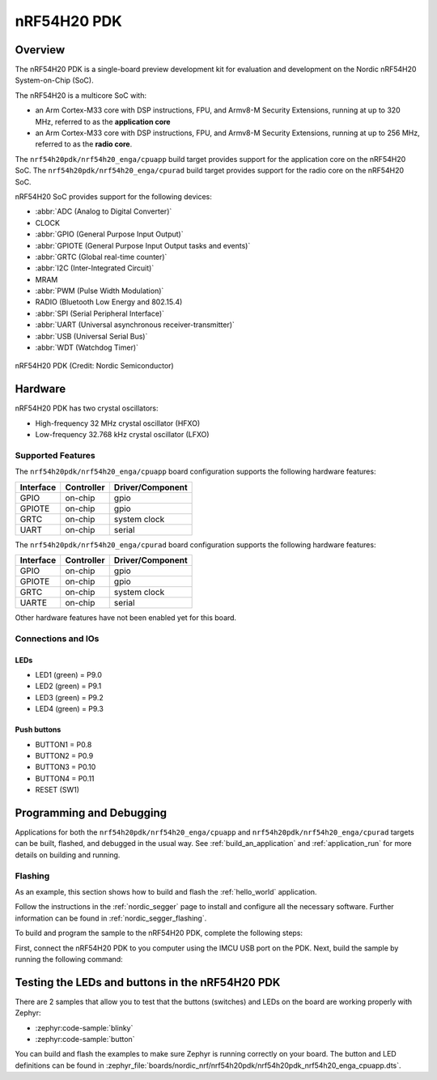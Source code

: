 .. _nrf54h20pdk_nrf54h20:

nRF54H20 PDK
############

Overview
********

The nRF54H20 PDK is a single-board preview development kit for evaluation
and development on the Nordic nRF54H20 System-on-Chip (SoC).

The nRF54H20 is a multicore SoC with:

* an Arm Cortex-M33 core with DSP instructions, FPU, and Armv8-M Security
  Extensions, running at up to 320 MHz, referred to as the **application core**
* an Arm Cortex-M33 core with DSP instructions, FPU, and Armv8-M Security
  Extensions, running at up to 256 MHz, referred to as the **radio core**.

The ``nrf54h20pdk/nrf54h20_enga/cpuapp`` build target provides support for
the application core on the nRF54H20 SoC.
The ``nrf54h20pdk/nrf54h20_enga/cpurad`` build target provides support for
the radio core on the nRF54H20 SoC.

nRF54H20 SoC provides support for the following devices:

* :abbr:`ADC (Analog to Digital Converter)`
* CLOCK
* :abbr:`GPIO (General Purpose Input Output)`
* :abbr:`GPIOTE (General Purpose Input Output tasks and events)`
* :abbr:`GRTC (Global real-time counter)`
* :abbr:`I2C (Inter-Integrated Circuit)`
* MRAM
* :abbr:`PWM (Pulse Width Modulation)`
* RADIO (Bluetooth Low Energy and 802.15.4)
* :abbr:`SPI (Serial Peripheral Interface)`
* :abbr:`UART (Universal asynchronous receiver-transmitter)`
* :abbr:`USB (Universal Serial Bus)`
* :abbr:`WDT (Watchdog Timer)`

.. figure:: img/nrf54h20pdk_nrf54h20.webp
     :align: center
     :alt: nRF54H20 PDK

     nRF54H20 PDK (Credit: Nordic Semiconductor)

Hardware
********

nRF54H20 PDK has two crystal oscillators:

* High-frequency 32 MHz crystal oscillator (HFXO)
* Low-frequency 32.768 kHz crystal oscillator (LFXO)

Supported Features
==================

The ``nrf54h20pdk/nrf54h20_enga/cpuapp`` board configuration supports the following
hardware features:

+-----------+------------+----------------------+
| Interface | Controller | Driver/Component     |
+===========+============+======================+
| GPIO      | on-chip    | gpio                 |
+-----------+------------+----------------------+
| GPIOTE    | on-chip    | gpio                 |
+-----------+------------+----------------------+
| GRTC      | on-chip    | system clock         |
+-----------+------------+----------------------+
| UART      | on-chip    | serial               |
+-----------+------------+----------------------+

The ``nrf54h20pdk/nrf54h20_enga/cpurad`` board configuration supports the following
hardware features:

+-----------+------------+----------------------+
| Interface | Controller | Driver/Component     |
+===========+============+======================+
| GPIO      | on-chip    | gpio                 |
+-----------+------------+----------------------+
| GPIOTE    | on-chip    | gpio                 |
+-----------+------------+----------------------+
| GRTC      | on-chip    | system clock         |
+-----------+------------+----------------------+
| UARTE     | on-chip    | serial               |
+-----------+------------+----------------------+

Other hardware features have not been enabled yet for this board.

Connections and IOs
===================

LEDs
----

* LED1 (green) = P9.0
* LED2 (green) = P9.1
* LED3 (green) = P9.2
* LED4 (green) = P9.3

Push buttons
------------

* BUTTON1 = P0.8
* BUTTON2 = P0.9
* BUTTON3 = P0.10
* BUTTON4 = P0.11
* RESET (SW1)

Programming and Debugging
*************************

Applications for both the ``nrf54h20pdk/nrf54h20_enga/cpuapp`` and
``nrf54h20pdk/nrf54h20_enga/cpurad`` targets can be built, flashed,
and debugged in the usual way. See :ref:`build_an_application`
and :ref:`application_run` for more details on building and running.

Flashing
========

As an example, this section shows how to build and flash the :ref:`hello_world`
application.

Follow the instructions in the :ref:`nordic_segger` page to install
and configure all the necessary software. Further information can be
found in :ref:`nordic_segger_flashing`.

To build and program the sample to the nRF54H20 PDK, complete the following steps:

First, connect the nRF54H20 PDK to you computer using the IMCU USB port on the PDK.
Next, build the sample by running the following command:

.. zephyr-app-commands::
   :zephyr-app: samples/hello_world
   :board: nrf54h20pdk/nrf54h20_enga/cpuapp
   :goals: build flash

Testing the LEDs and buttons in the nRF54H20 PDK
************************************************

There are 2 samples that allow you to test that the buttons (switches) and LEDs
on the board are working properly with Zephyr:

* :zephyr:code-sample:`blinky`
* :zephyr:code-sample:`button`

You can build and flash the examples to make sure Zephyr is running correctly on
your board. The button and LED definitions can be found in
:zephyr_file:`boards/nordic_nrf/nrf54h20pdk/nrf54h20pdk_nrf54h20_enga_cpuapp.dts`.
